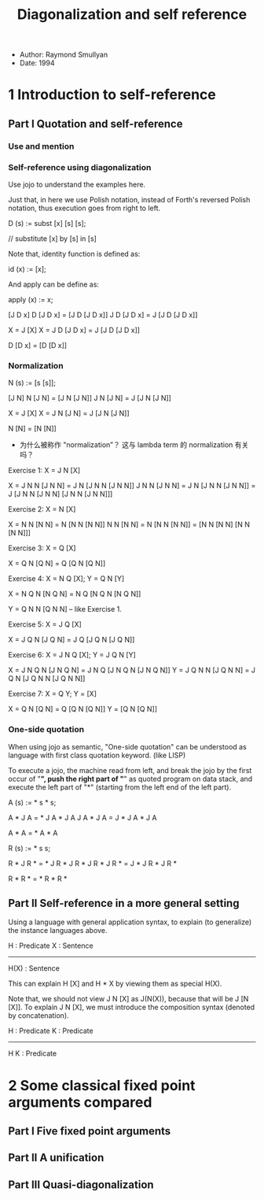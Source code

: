 #+title: Diagonalization and self reference

- Author: Raymond Smullyan
- Date: 1994

* 1 Introduction to self-reference

** Part I Quotation and self-reference

*** Use and mention

*** Self-reference using diagonalization

Use jojo to understand the examples here.

Just that, in here we use Polish notation,
instead of Forth's reversed Polish notation,
thus execution goes from right to left.

D (s) := subst [x] [s] [s];

// substitute [x] by [s] in [s]

Note that, identity function is defined as:

id (x) := [x];

And apply can be define as:

apply (x) := x;

[J D x]
D [J D x] = [J D [J D x]]
J D [J D x] = J [J D [J D x]]

X = J [X]
X = J D [J D x] = J [J D [J D x]]

D [D x] = [D [D x]]

*** Normalization

N (s) := [s [s]];

[J N]
N [J N] = [J N [J N]]
J N [J N] = J [J N [J N]]

X = J [X]
X = J N [J N] = J [J N [J N]]

N [N] = [N [N]]

- 为什么被称作 "normalization”？
  这与 lambda term 的 normalization 有关吗？

Exercise 1: X = J N [X]

X = J N N [J N N] = J N [J N N [J N N]]
J N N [J N N] = J N [J N N [J N N]] = J [J N N [J N N] [J N N [J N N]]]

Exercise 2: X = N [X]

X = N N [N N] = N [N N [N N]]
N N [N N] = N [N N [N N]] = [N N [N N] [N N [N N]]]

Exercise 3: X = Q [X]

X = Q N [Q N] = Q [Q N [Q N]]

Exercise 4: X = N Q [X]; Y = Q N [Y]

X = N Q N [N Q N] = N Q [N Q N [N Q N]]

Y = Q N N [Q N N] -- like Exercise 1.

Exercise 5: X = J Q [X]

X = J Q N [J Q N] = J Q [J Q N [J Q N]]

Exercise 6: X = J N Q [X]; Y = J Q N [Y]

X = J N Q N [J N Q N] = J N Q [J N Q N [J N Q N]]
Y = J Q N N [J Q N N] = J Q N [J Q N N [J Q N N]]

Exercise 7: X = Q Y; Y = [X]

X = Q N [Q N] = Q [Q N [Q N]]
Y = [Q N [Q N]]

*** One-side quotation

When using jojo as semantic, "One-side quotation" can be understood as
language with first class quotation keyword. (like LISP)

To execute a jojo, the machine read from left,
and break the jojo by the first occur of "*",
push the right part of "*" as quoted program on data stack,
and execute the left part of "*"
(starting from the left end of the left part).

A (s) := * s * s;

A * J A = * J A * J A
J A * J A = J * J A * J A

A * A = * A * A

R (s) := * s s;

R * J R * = * J R * J R *
J R * J R * = J * J R * J R *

R * R * = * R * R *

** Part II Self-reference in a more general setting

Using a language with general application syntax,
to explain (to generalize) the instance languages above.

H : Predicate
X : Sentence
---------------
H(X) : Sentence

This can explain H [X] and H * X by viewing them as special H(X).

Note that, we should not view J N [X] as J(N(X)), because that will be J [N [X]].
To explain J N [X], we must introduce the composition syntax (denoted by concatenation).

H : Predicate
K : Predicate
-------------
H K : Predicate

* 2 Some classical fixed point arguments compared

** Part I Five fixed point arguments

** Part II A unification

** Part III Quasi-diagonalization

